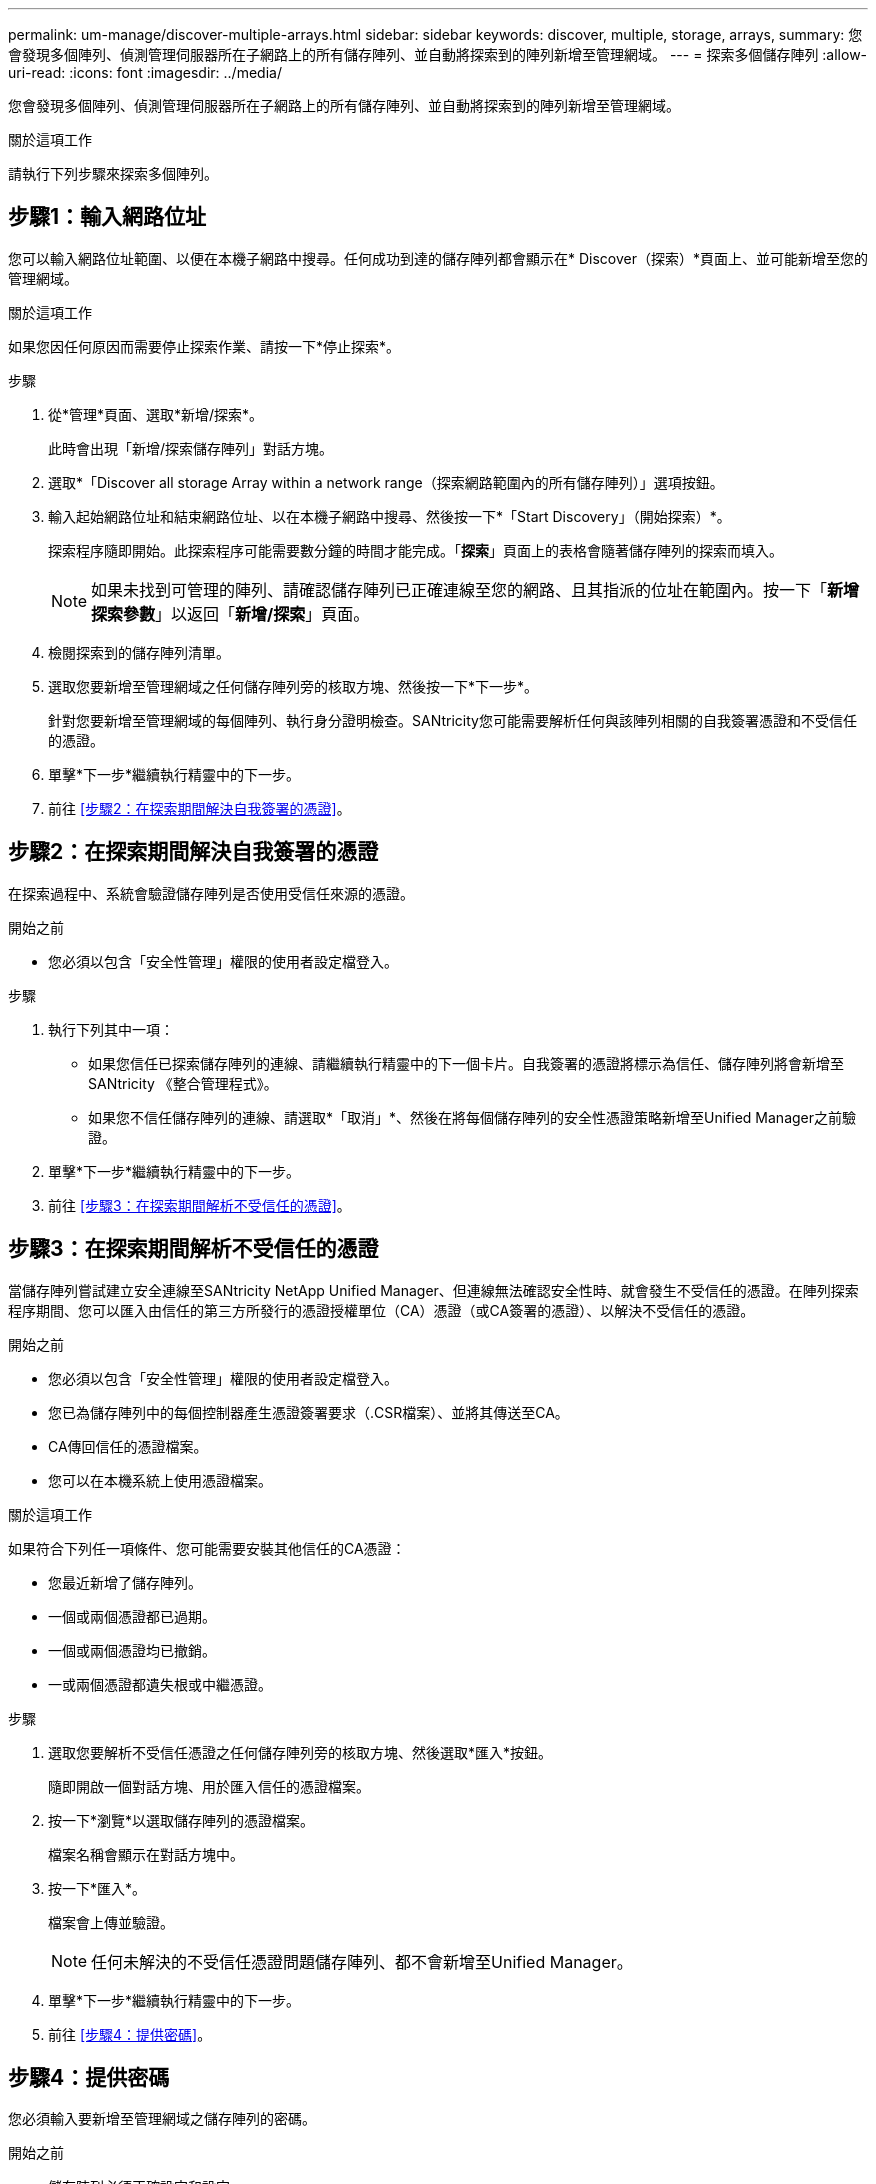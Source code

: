 ---
permalink: um-manage/discover-multiple-arrays.html 
sidebar: sidebar 
keywords: discover, multiple, storage, arrays, 
summary: 您會發現多個陣列、偵測管理伺服器所在子網路上的所有儲存陣列、並自動將探索到的陣列新增至管理網域。 
---
= 探索多個儲存陣列
:allow-uri-read: 
:icons: font
:imagesdir: ../media/


[role="lead"]
您會發現多個陣列、偵測管理伺服器所在子網路上的所有儲存陣列、並自動將探索到的陣列新增至管理網域。

.關於這項工作
請執行下列步驟來探索多個陣列。



== 步驟1：輸入網路位址

您可以輸入網路位址範圍、以便在本機子網路中搜尋。任何成功到達的儲存陣列都會顯示在* Discover（探索）*頁面上、並可能新增至您的管理網域。

.關於這項工作
如果您因任何原因而需要停止探索作業、請按一下*停止探索*。

.步驟
. 從*管理*頁面、選取*新增/探索*。
+
此時會出現「新增/探索儲存陣列」對話方塊。

. 選取*「Discover all storage Array within a network range（探索網路範圍內的所有儲存陣列）」選項按鈕。
. 輸入起始網路位址和結束網路位址、以在本機子網路中搜尋、然後按一下*「Start Discovery」（開始探索）*。
+
探索程序隨即開始。此探索程序可能需要數分鐘的時間才能完成。「*探索*」頁面上的表格會隨著儲存陣列的探索而填入。

+
[NOTE]
====
如果未找到可管理的陣列、請確認儲存陣列已正確連線至您的網路、且其指派的位址在範圍內。按一下「*新增探索參數*」以返回「*新增/探索*」頁面。

====
. 檢閱探索到的儲存陣列清單。
. 選取您要新增至管理網域之任何儲存陣列旁的核取方塊、然後按一下*下一步*。
+
針對您要新增至管理網域的每個陣列、執行身分證明檢查。SANtricity您可能需要解析任何與該陣列相關的自我簽署憑證和不受信任的憑證。

. 單擊*下一步*繼續執行精靈中的下一步。
. 前往 <<步驟2：在探索期間解決自我簽署的憑證>>。




== 步驟2：在探索期間解決自我簽署的憑證

在探索過程中、系統會驗證儲存陣列是否使用受信任來源的憑證。

.開始之前
* 您必須以包含「安全性管理」權限的使用者設定檔登入。


.步驟
. 執行下列其中一項：
+
** 如果您信任已探索儲存陣列的連線、請繼續執行精靈中的下一個卡片。自我簽署的憑證將標示為信任、儲存陣列將會新增至SANtricity 《整合管理程式》。
** 如果您不信任儲存陣列的連線、請選取*「取消」*、然後在將每個儲存陣列的安全性憑證策略新增至Unified Manager之前驗證。


. 單擊*下一步*繼續執行精靈中的下一步。
. 前往 <<步驟3：在探索期間解析不受信任的憑證>>。




== 步驟3：在探索期間解析不受信任的憑證

當儲存陣列嘗試建立安全連線至SANtricity NetApp Unified Manager、但連線無法確認安全性時、就會發生不受信任的憑證。在陣列探索程序期間、您可以匯入由信任的第三方所發行的憑證授權單位（CA）憑證（或CA簽署的憑證）、以解決不受信任的憑證。

.開始之前
* 您必須以包含「安全性管理」權限的使用者設定檔登入。
* 您已為儲存陣列中的每個控制器產生憑證簽署要求（.CSR檔案）、並將其傳送至CA。
* CA傳回信任的憑證檔案。
* 您可以在本機系統上使用憑證檔案。


.關於這項工作
如果符合下列任一項條件、您可能需要安裝其他信任的CA憑證：

* 您最近新增了儲存陣列。
* 一個或兩個憑證都已過期。
* 一個或兩個憑證均已撤銷。
* 一或兩個憑證都遺失根或中繼憑證。


.步驟
. 選取您要解析不受信任憑證之任何儲存陣列旁的核取方塊、然後選取*匯入*按鈕。
+
隨即開啟一個對話方塊、用於匯入信任的憑證檔案。

. 按一下*瀏覽*以選取儲存陣列的憑證檔案。
+
檔案名稱會顯示在對話方塊中。

. 按一下*匯入*。
+
檔案會上傳並驗證。

+
[NOTE]
====
任何未解決的不受信任憑證問題儲存陣列、都不會新增至Unified Manager。

====
. 單擊*下一步*繼續執行精靈中的下一步。
. 前往 <<步驟4：提供密碼>>。




== 步驟4：提供密碼

您必須輸入要新增至管理網域之儲存陣列的密碼。

.開始之前
* 儲存陣列必須正確設定和設定。
* 儲存陣列密碼必須使用SANtricity 《不實系統管理員*存取管理*》方塊來設定。


.步驟
. 輸入SANtricity 您要新增至《統一化管理程式（NetApp Unified Manager）」的每個儲存陣列密碼。
. *選用：*將儲存陣列與群組建立關聯：從下拉式清單中、選取要與所選儲存陣列建立關聯的群組。
. 單擊*完成*。


.完成後
儲存陣列會新增至您的管理網域、並與選取的群組相關聯（若有指定）。

[NOTE]
====
Unified Manager連線至指定的儲存陣列可能需要數分鐘的時間。

====